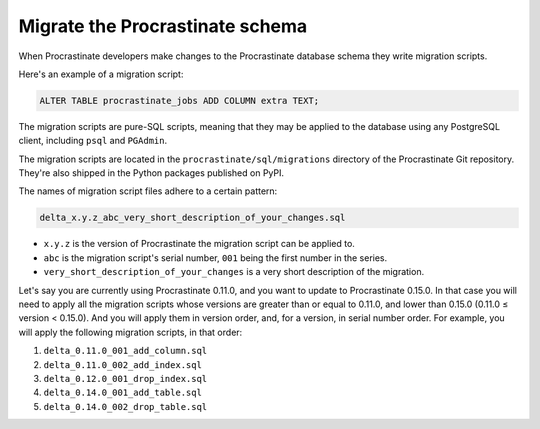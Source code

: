 Migrate the Procrastinate schema
--------------------------------

When Procrastinate developers make changes to the Procrastinate database schema
they write migration scripts.

Here's an example of a migration script:

.. code-block:: sql

     ALTER TABLE procrastinate_jobs ADD COLUMN extra TEXT;

The migration scripts are pure-SQL scripts, meaning that they may be applied to the
database using any PostgreSQL client, including ``psql`` and ``PGAdmin``.

The migration scripts are located in the ``procrastinate/sql/migrations`` directory of
the Procrastinate Git repository. They're also shipped in the Python packages published
on PyPI.

The names of migration script files adhere to a certain pattern:

.. code-block::

    delta_x.y.z_abc_very_short_description_of_your_changes.sql

* ``x.y.z`` is the version of Procrastinate the migration script can be applied to.
* ``abc`` is the migration script's serial number, ``001`` being the first number in the
  series.
* ``very_short_description_of_your_changes`` is a very short description of the
  migration.

Let's say you are currently using Procrastinate 0.11.0, and you want to update to
Procrastinate 0.15.0. In that case you will need to apply all the migration scripts
whose versions are greater than or equal to 0.11.0, and lower than 0.15.0 (0.11.0
≤ version < 0.15.0). And you will apply them in version order, and, for a version, in
serial number order. For example, you will apply the following migration scripts, in
that order:

1. ``delta_0.11.0_001_add_column.sql``
2. ``delta_0.11.0_002_add_index.sql``
3. ``delta_0.12.0_001_drop_index.sql``
4. ``delta_0.14.0_001_add_table.sql``
5. ``delta_0.14.0_002_drop_table.sql``
